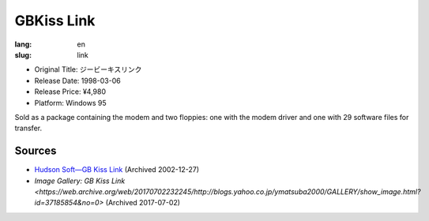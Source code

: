 GBKiss Link
===========

:lang: en
:slug: link

* Original Title: ジービーキスリンク
* Release Date: 1998-03-06
* Release Price: ¥4,980
* Platform: Windows 95

Sold as a package containing the modem and two floppies: one with the modem driver and one with 29 software files for transfer.

Sources
-------

* `Hudson Soft—GB Kiss Link <https://web.archive.org/web/20021227013419/http://www.hudson.co.jp/corp/news/bn1998/gbkl.html>`_ (Archived 2002-12-27)
* `Image Gallery: GB Kiss Link <https://web.archive.org/web/20170702232245/http://blogs.yahoo.co.jp/ymatsuba2000/GALLERY/show_image.html?id=37185854&no=0>` (Archived 2017-07-02)
